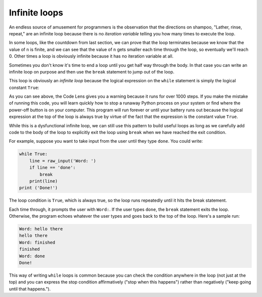 Infinite loops
--------------
.. index::
    single: Infinite Loop
    pair: Loop; Infinite
    pair: Break; Statement

An endless source of amusement for programmers is the observation that
the directions on shampoo, "Lather, rinse, repeat," are an infinite loop
because there is no *iteration variable* telling you how
many times to execute the loop.

In some loops, like the countdown from last section, we can prove that the loop
terminates because we know that the value of ``n`` is finite,
and we can see that the value of ``n`` gets smaller each time
through the loop, so eventually we'll reach 0. Other times a loop
is obviously infinite because it has no iteration variable at all.

Sometimes you don't know it's time to end a loop until you get half way
through the body. In that case you can write an infinite loop on purpose
and then use the ``break`` statement to jump out of the loop.

This loop is obviously an *infinite loop* because the
logical expression on the ``while`` statement is simply the
logical constant ``True``:

.. codelens:: codelens531
    :showoutput:

    n = 10
    while True:
        print(n, end=' ')
        n = n - 1
    print('Done!')


As you can see above, the Code Lens gives you a warning because it runs for over 1000 steps.
If you make the mistake of running this code, you will learn quickly how to
stop a runaway Python process on your system or find where the power-off
button is on your computer. This program will run forever or until your
battery runs out because the logical expression at the top of the loop
is always true by virtue of the fact that the expression is the constant
value ``True``.

While this is a dysfunctional infinite loop, we can still use this
pattern to build useful loops as long as we carefully add code to the
body of the loop to explicitly exit the loop using ``break``
when we have reached the exit condition.

For example, suppose you want to take input from the user until they
type ``done``. You could write:

.. code-block:: 05section3

    while True:
        line = raw_input('Word: ')
        if line == 'done':
            break
        print(line)
    print ('Done!')

The loop condition is ``True``, which is always true, so the
loop runs repeatedly until it hits the break statement.

.. fillintheblank:: itInfinite_fill1

    At what word will the while loop pictured above terminate?

    - :done: The while loop will end when the user types "done"
      :Done: Incorrect! The conditions of the while loop are case specific. Try again.
      :.*: Incorrect! Look closely at the code above. Try again.

Each time through, it prompts the user with ``Word:``. If the
user types ``done``, the ``break`` statement exits the
loop. Otherwise, the program echoes whatever the user types and goes back
to the top of the loop. Here's a sample run:

.. code-block::

    Word: hello there
    hello there
    Word: finished
    finished
    Word: done
    Done!

This way of writing ``while`` loops is common because you can
check the condition anywhere in the loop (not just at the top) and you
can express the stop condition affirmatively ("stop when this happens")
rather than negatively ("keep going until that happens.").

.. mchoice:: itInfinite_MC_forever
    :practice: T
    :answer_a: 1
    :answer_b: 2
    :answer_c: 3
    :correct: b
    :feedback_a: Incorrect! All the statements that are indented 4 spaces to the right of the while are part of the body of the loop. Try again.
    :feedback_b: Correct! There are two statements that are indented 4 spaces to the right of the while statement, so there are two statements in the body of this loop.
    :feedback_c: Incorrect! There are three lines here total, but not all of them are in the body of the loop. Try again.

    How many lines are in the body of the while loop in shown above?

    .. code-block:: python

        while 1==1:
            print ("Looping")
            print ("Forever")

        Looping
        Forever
        Looping
        Forever
        Looping
        Forever
        Looping
        Forever

.. parsonsprob:: itInfinite_PP_1to5
    :numbered: left
    :practice: T
    :adaptive:

    Construct a block of code that prints the numbers 1 through 5. Make sure you
    use correct indentation! Also, there will be three code blocks that aren't used
    in the final solution.
    -----
    n = 0
    =====
    while (n < 5):
    =====
    while (n < 5) #distractor
    =====
    while (n <= 5): #distractor
    =====
    while (n > 5): #distractor
    =====
        print(n + 1)
    =====
        n = n + 1

